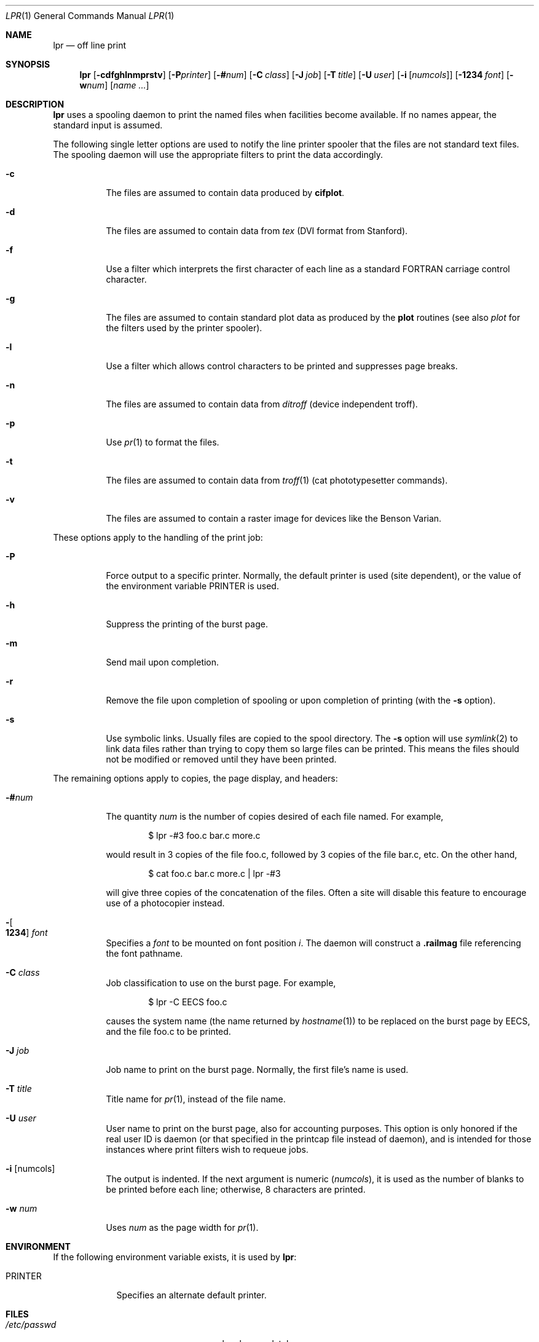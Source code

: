 .\"	$OpenBSD: lpr.1,v 1.4 2002/02/13 08:33:47 mpech Exp $
.\"	$NetBSD: lpr.1,v 1.10 2002/01/19 03:23:26 wiz Exp $
.\"
.\" Copyright (c) 1980, 1990, 1993
.\"	The Regents of the University of California.  All rights reserved.
.\"
.\" Redistribution and use in source and binary forms, with or without
.\" modification, are permitted provided that the following conditions
.\" are met:
.\" 1. Redistributions of source code must retain the above copyright
.\"    notice, this list of conditions and the following disclaimer.
.\" 2. Redistributions in binary form must reproduce the above copyright
.\"    notice, this list of conditions and the following disclaimer in the
.\"    documentation and/or other materials provided with the distribution.
.\" 3. All advertising materials mentioning features or use of this software
.\"    must display the following acknowledgement:
.\"	This product includes software developed by the University of
.\"	California, Berkeley and its contributors.
.\" 4. Neither the name of the University nor the names of its contributors
.\"    may be used to endorse or promote products derived from this software
.\"    without specific prior written permission.
.\"
.\" THIS SOFTWARE IS PROVIDED BY THE REGENTS AND CONTRIBUTORS ``AS IS'' AND
.\" ANY EXPRESS OR IMPLIED WARRANTIES, INCLUDING, BUT NOT LIMITED TO, THE
.\" IMPLIED WARRANTIES OF MERCHANTABILITY AND FITNESS FOR A PARTICULAR PURPOSE
.\" ARE DISCLAIMED.  IN NO EVENT SHALL THE REGENTS OR CONTRIBUTORS BE LIABLE
.\" FOR ANY DIRECT, INDIRECT, INCIDENTAL, SPECIAL, EXEMPLARY, OR CONSEQUENTIAL
.\" DAMAGES (INCLUDING, BUT NOT LIMITED TO, PROCUREMENT OF SUBSTITUTE GOODS
.\" OR SERVICES; LOSS OF USE, DATA, OR PROFITS; OR BUSINESS INTERRUPTION)
.\" HOWEVER CAUSED AND ON ANY THEORY OF LIABILITY, WHETHER IN CONTRACT, STRICT
.\" LIABILITY, OR TORT (INCLUDING NEGLIGENCE OR OTHERWISE) ARISING IN ANY WAY
.\" OUT OF THE USE OF THIS SOFTWARE, EVEN IF ADVISED OF THE POSSIBILITY OF
.\" SUCH DAMAGE.
.\"
.\"     @(#)lpr.1	8.1 (Berkeley) 6/6/93
.\"
.Dd June 6, 1993
.Dt LPR 1
.Os
.Sh NAME
.Nm lpr
.Nd off line print
.Sh SYNOPSIS
.Nm lpr
.Op Fl cdfghlnmprstv
.Bk -words
.Op Fl P Ns Ar printer
.Ek
.Bk -words
.Op Fl \&# Ns Ar num
.Ek
.Bk -words
.Op Fl C Ar class
.Ek
.Bk -words
.Op Fl J Ar job
.Ek
.Bk -words
.Op Fl T Ar title
.Ek
.Bk -words
.Op Fl U Ar user
.Ek
.Bk -words
.Op Fl i Op Ar numcols
.Ek
.Bk -words
.Op Fl 1234 Ar font
.Ek
.Bk -words
.Op Fl w Ns Ar num
.Ek
.Op Ar name ...
.Sh DESCRIPTION
.Nm lpr
uses a spooling daemon to print the named files when facilities
become available.
If no names appear, the standard input is assumed.
.Pp
The following single letter options are used to notify the line printer
spooler that the files are not standard text files.
The spooling daemon will
use the appropriate filters to print the data accordingly.
.Bl -tag -width indent
.It Fl c
The files are assumed to contain data produced by
.Ic cifplot .
.It Fl d
The files are assumed to contain data from
.Em tex
.Pf ( Tn DVI
format from Stanford).
.It Fl f
Use a filter which interprets the first character of each line as a
standard
.Tn FORTRAN
carriage control character.
.It Fl g
The files are assumed to contain standard plot data as produced by the
.Ic plot
routines (see also
.Xr plot
for the filters used by the printer spooler).
.It Fl l
Use a filter which allows control characters to be printed and suppresses
page breaks.
.It Fl n
The files are assumed to contain data from
.Em ditroff
(device independent troff).
.It Fl p
Use
.Xr pr 1
to format the files.
.It Fl t
The files are assumed to contain data from
.Xr troff 1
(cat phototypesetter commands).
.It Fl v
The files are assumed to contain a raster image for devices like the
Benson Varian.
.El
.Pp
These options apply to the handling of
the print job:
.Bl -tag -width indent
.It Fl P
Force output to a specific printer.
Normally, the default printer is used (site dependent), or the value of the
environment variable
.Ev PRINTER
is used.
.It Fl h
Suppress the printing of the burst page.
.It Fl m
Send mail upon completion.
.It Fl r
Remove the file upon completion of spooling or upon completion of
printing (with the
.Fl s
option).
.It Fl s
Use symbolic links.
Usually files are copied to the spool directory.
The
.Fl s
option will use
.Xr symlink 2
to link data files rather than trying to copy them so large files can be
printed.
This means the files should
not be modified or removed until they have been printed.
.El
.Pp
The remaining options apply to copies, the page display, and headers:
.Bl -tag -width indent
.It Fl \&# Ns Ar num
The quantity
.Ar num
is the number of copies desired of each file named.
For example,
.Bd -literal -offset indent
$ lpr \-#3 foo.c bar.c more.c
.Ed
.Pp
would result in 3 copies of the file foo.c, followed by 3 copies
of the file bar.c, etc.
On the other hand,
.Bd -literal -offset indent
$ cat foo.c bar.c more.c \&| lpr \-#3
.Ed
.Pp
will give three copies of the concatenation of the files.
Often a site will disable this feature to encourage use of a photocopier
instead.
.It Xo
.Fl Ns Oo Cm 1234 Oc Ar font
.Xc
Specifies a
.Ar font
to be mounted on font position
.Ar i .
The daemon
will construct a
.Li .railmag
file referencing
the font pathname.
.It Fl C Ar class
Job classification
to use on the burst page.
For example,
.Bd -literal -offset indent
$ lpr \-C EECS foo.c
.Ed
.Pp
causes the system name (the name returned by
.Xr hostname 1 )
to be replaced on the burst page by
.Tn EECS ,
and the file foo.c to be printed.
.It Fl J Ar job
Job name to print on the burst page.
Normally, the first file's name is used.
.It Fl T Ar title
Title name for
.Xr pr 1 ,
instead of the file name.
.It Fl U Ar user
User name to print on the burst page,
also for accounting purposes.
This option is only honored if the real user ID is daemon
(or that specified in the printcap file instead of daemon),
and is intended for those instances where print filters wish to requeue jobs.
.It Fl i Op numcols
The output is indented.
If the next argument is numeric
.Pq Ar numcols ,
it is used as the number of blanks to be printed before each
line; otherwise, 8 characters are printed.
.It Fl w Ar num
Uses
.Ar num
as the page width for
.Xr pr 1 .
.El
.Sh ENVIRONMENT
If the following environment variable exists, it is used by
.Nm lpr :
.Bl -tag -width PRINTER
.It Ev PRINTER
Specifies an alternate default printer.
.El
.Sh FILES
.Bl -tag -width /var/spool/output/*/tf* -compact
.It Pa /etc/passwd
local users database
.It Pa /etc/printcap
printer capabilities database
.It Pa /usr/sbin/lpd*
line printer daemons
.It Pa /var/spool/output/*
directories used for spooling
.It Pa /var/spool/output/*/cf*
daemon control files
.It Pa /var/spool/output/*/df*
data files specified in
.Dq cf
files
.It Pa /var/spool/output/*/tf*
temporary copies of
.Dq cf
files
.El
.Sh DIAGNOSTICS
If you try to spool too large a file, it will be truncated.
.Nm lpr
will object to printing binary files.
If a user other than root prints a file and spooling is disabled,
.Nm
will print a message saying so and will not put jobs in the queue.
If a connection to
.Xr lpd 8
on the local machine cannot be made,
.Nm
will say that the daemon cannot be started.
Diagnostics may be printed in the daemon's log file
regarding missing spool files by
.Xr lpd 8 .
.Sh BUGS
Fonts for
.Xr troff 1
and
.Ic tex
reside on the host with the printer.
It is currently not possible to use local font libraries.
.Sh SEE ALSO
.Xr lpq 1 ,
.Xr lprm 1 ,
.Xr pr 1 ,
.Xr symlink 2 ,
.Xr printcap 5 ,
.Xr lpc 8 ,
.Xr lpd 8
.Sh HISTORY
The
.Nm
command appeared in
.Bx 3 .
